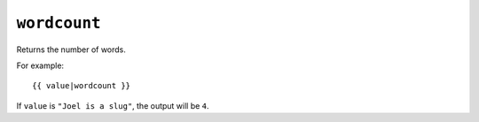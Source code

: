 .. templatefilter:: wordcount

``wordcount``
-------------

Returns the number of words.

For example::

    {{ value|wordcount }}

If ``value`` is ``"Joel is a slug"``, the output will be ``4``.

